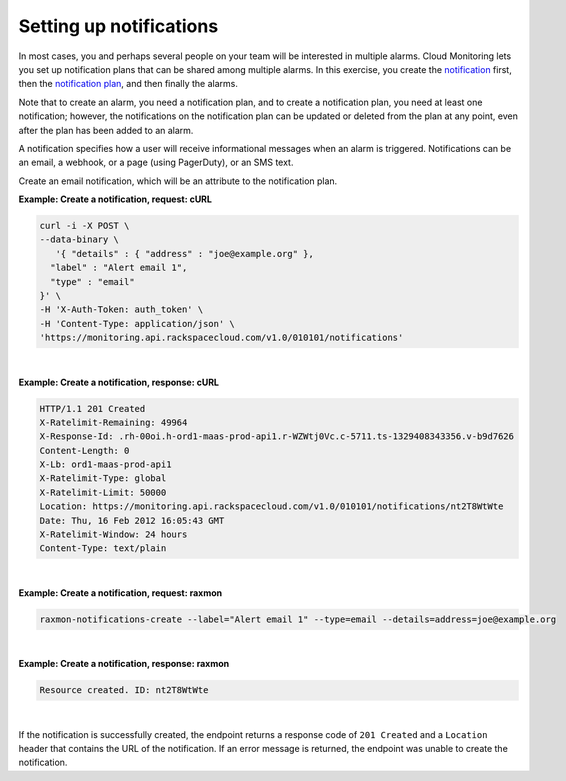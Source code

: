 .. _gsg-setup-notifications:


Setting up notifications 
~~~~~~~~~~~~~~~~~~~~~~~~~~~~

In most cases, you and perhaps several people on your team will be
interested in multiple alarms. Cloud Monitoring lets you set up
notification plans that can be shared among multiple alarms. In this
exercise, you create the `notification <#>`__ first, then the
`notification plan <#>`__, and then finally the alarms.

Note that to create an alarm, you need a notification plan, and to
create a notification plan, you need at least one notification; however,
the notifications on the notification plan can be updated or deleted
from the plan at any point, even after the plan has been added to an
alarm.

A notification specifies how a user will receive informational messages
when an alarm is triggered. Notifications can be an email, a webhook, or
a page (using PagerDuty), or an SMS text.

Create an email notification, which will be an attribute to the
notification plan.

 
**Example: Create a notification, request: cURL**

.. code::

    curl -i -X POST \
    --data-binary \
       '{ "details" : { "address" : "joe@example.org" },
      "label" : "Alert email 1",
      "type" : "email"
    }' \
    -H 'X-Auth-Token: auth_token' \
    -H 'Content-Type: application/json' \
    'https://monitoring.api.rackspacecloud.com/v1.0/010101/notifications'

|

 
**Example: Create a notification, response: cURL**

.. code::

    HTTP/1.1 201 Created
    X-Ratelimit-Remaining: 49964
    X-Response-Id: .rh-00oi.h-ord1-maas-prod-api1.r-WZWtj0Vc.c-5711.ts-1329408343356.v-b9d7626
    Content-Length: 0
    X-Lb: ord1-maas-prod-api1
    X-Ratelimit-Type: global
    X-Ratelimit-Limit: 50000
    Location: https://monitoring.api.rackspacecloud.com/v1.0/010101/notifications/nt2T8WtWte
    Date: Thu, 16 Feb 2012 16:05:43 GMT
    X-Ratelimit-Window: 24 hours
    Content-Type: text/plain

|

 
**Example: Create a notification, request: raxmon**

.. code::

    raxmon-notifications-create --label="Alert email 1" --type=email --details=address=joe@example.org

|

 
**Example: Create a notification, response: raxmon**

.. code::

    Resource created. ID: nt2T8WtWte

|

If the notification is successfully created, the endpoint returns a
response code of ``201 Created`` and a ``Location`` header that contains
the URL of the notification. If an error message is returned, the
endpoint was unable to create the notification.
